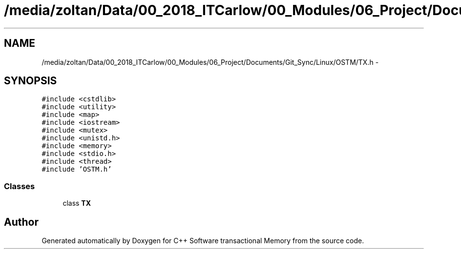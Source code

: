 .TH "/media/zoltan/Data/00_2018_ITCarlow/00_Modules/06_Project/Documents/Git_Sync/Linux/OSTM/TX.h" 3 "Wed Mar 7 2018" "C++ Software transactional Memory" \" -*- nroff -*-
.ad l
.nh
.SH NAME
/media/zoltan/Data/00_2018_ITCarlow/00_Modules/06_Project/Documents/Git_Sync/Linux/OSTM/TX.h \- 
.SH SYNOPSIS
.br
.PP
\fC#include <cstdlib>\fP
.br
\fC#include <utility>\fP
.br
\fC#include <map>\fP
.br
\fC#include <iostream>\fP
.br
\fC#include <mutex>\fP
.br
\fC#include <unistd\&.h>\fP
.br
\fC#include <memory>\fP
.br
\fC#include <stdio\&.h>\fP
.br
\fC#include <thread>\fP
.br
\fC#include 'OSTM\&.h'\fP
.br

.SS "Classes"

.in +1c
.ti -1c
.RI "class \fBTX\fP"
.br
.in -1c
.SH "Author"
.PP 
Generated automatically by Doxygen for C++ Software transactional Memory from the source code\&.
